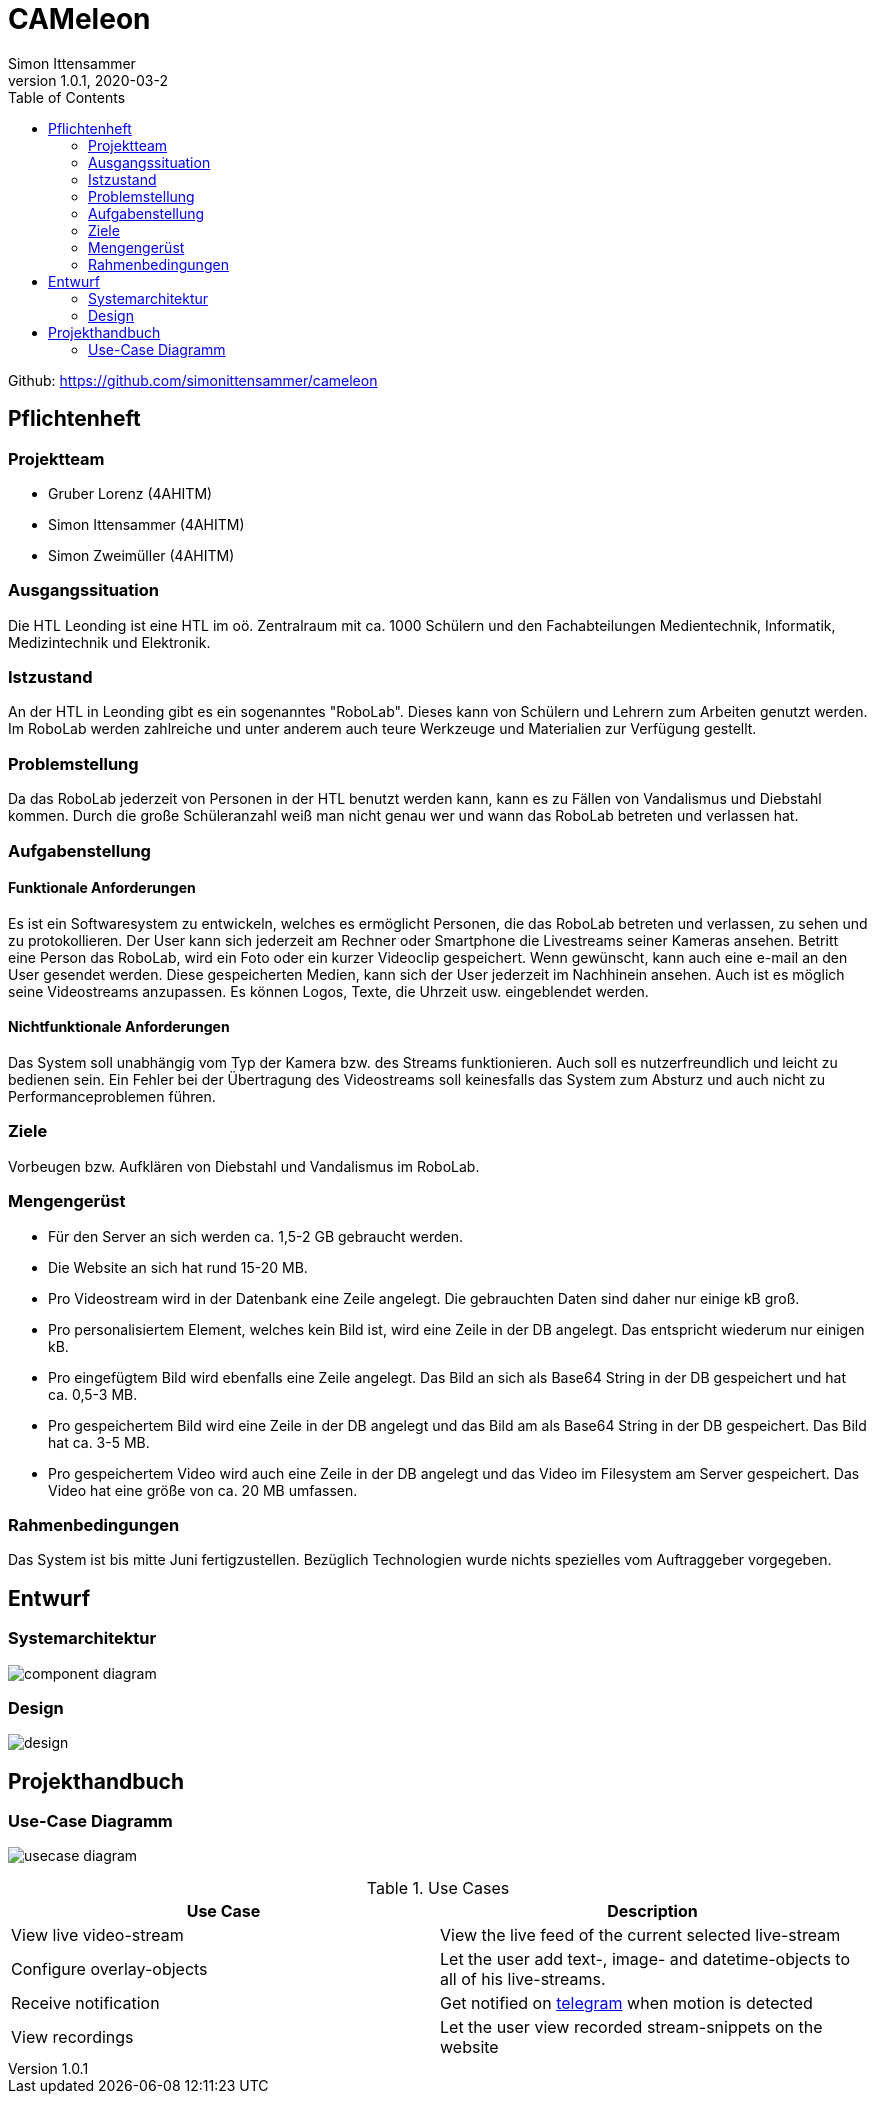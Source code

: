 = CAMeleon
Simon Ittensammer
1.0.1, 2020-03-2
:sourcedir: ../src/main/java
:icons: font
:toc: left

Github:
https://github.com/simonittensammer/cameleon

== Pflichtenheft

=== Projektteam
    - Gruber Lorenz (4AHITM)
    - Simon Ittensammer (4AHITM)
    - Simon Zweimüller (4AHITM)

=== Ausgangssituation

Die HTL Leonding ist eine HTL im oö. Zentralraum mit ca. 1000 Schülern und den Fachabteilungen Medientechnik, Informatik, Medizintechnik und Elektronik.

=== Istzustand

An der HTL in Leonding gibt es ein sogenanntes "RoboLab". Dieses kann von Schülern und Lehrern zum Arbeiten genutzt werden. Im RoboLab werden zahlreiche und unter anderem auch teure Werkzeuge und Materialien zur Verfügung gestellt.

=== Problemstellung

Da das RoboLab jederzeit von Personen in der HTL benutzt werden kann, kann es zu Fällen von Vandalismus und Diebstahl kommen. Durch die große Schüleranzahl weiß man nicht genau wer und wann das RoboLab betreten und verlassen hat.

=== Aufgabenstellung

==== Funktionale Anforderungen

Es ist ein Softwaresystem zu entwickeln, welches es ermöglicht Personen, die das RoboLab betreten und verlassen, zu sehen und zu protokollieren.
Der User kann sich jederzeit am Rechner oder Smartphone die Livestreams seiner Kameras ansehen.
Betritt eine Person das RoboLab, wird ein Foto oder ein kurzer Videoclip gespeichert.
Wenn gewünscht, kann auch eine e-mail an den User gesendet werden.
Diese gespeicherten Medien, kann sich der User jederzeit im Nachhinein ansehen.
Auch ist es möglich seine Videostreams anzupassen. Es können Logos, Texte, die Uhrzeit usw. eingeblendet werden.

==== Nichtfunktionale Anforderungen

Das System soll unabhängig vom Typ der Kamera bzw. des Streams funktionieren.
Auch soll es nutzerfreundlich und leicht zu bedienen sein.
Ein Fehler bei der Übertragung des Videostreams soll keinesfalls das System zum Absturz und auch nicht zu Performanceproblemen führen.

=== Ziele

Vorbeugen bzw. Aufklären von Diebstahl und Vandalismus im RoboLab.

=== Mengengerüst

 - Für den Server an sich werden ca. 1,5-2 GB gebraucht werden.
 - Die Website an sich hat rund 15-20 MB.
 - Pro Videostream wird in der Datenbank eine Zeile angelegt. Die gebrauchten Daten sind daher nur einige kB groß.
 - Pro personalisiertem Element, welches kein Bild ist, wird eine Zeile in der DB angelegt. Das entspricht wiederum nur einigen kB.
 - Pro eingefügtem Bild wird ebenfalls eine Zeile angelegt. Das Bild an sich als Base64 String in der DB gespeichert und hat ca. 0,5-3 MB.
 - Pro gespeichertem Bild wird eine Zeile in der DB angelegt und das Bild am als Base64 String in der DB gespeichert. Das Bild hat ca. 3-5 MB.
 - Pro gespeichertem Video wird auch eine Zeile in der DB angelegt und das Video im Filesystem am Server gespeichert. Das Video hat eine größe von ca. 20 MB umfassen.

=== Rahmenbedingungen

Das System ist bis mitte Juni fertigzustellen.
Bezüglich Technologien wurde nichts spezielles vom Auftraggeber vorgegeben.

== Entwurf
=== Systemarchitektur

image:component_diagram.png[]

=== Design

image:design.png[]

== Projekthandbuch

=== Use-Case Diagramm

image:usecase_diagram.png[]

.Use Cases
|===
|Use Case |Description

|View live video-stream
|View the live feed of the current selected live-stream

|Configure overlay-objects
|Let the user add text-, image- and datetime-objects to all of his live-streams.

|Receive notification
|Get notified on link:https://telegram.org[telegram] when motion is detected

|View recordings
|Let the user view recorded stream-snippets on the website
|===
